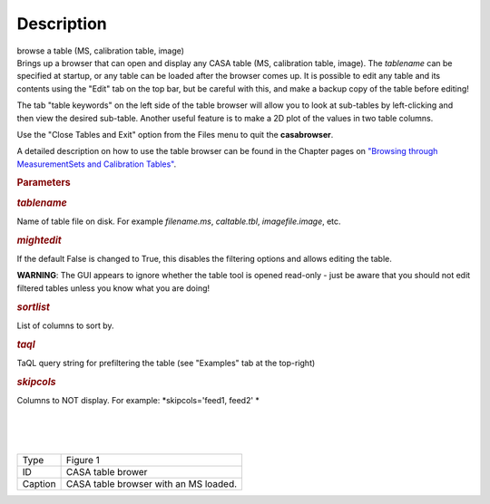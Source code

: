.. container::
   :name: viewlet-above-content-title

Description
===========

.. container::
   :name: viewlet-below-content-title

.. container:: documentDescription description

   browse a table (MS, calibration table, image)

.. container:: section
   :name: viewlet-above-content-body

.. container:: section
   :name: content-core

   .. container::
      :name: parent-fieldname-text

      Brings up a browser that can open and display any CASA table (MS,
      calibration table, image). The *tablename* can be specified at
      startup, or any table can be loaded after the browser comes up. It
      is possible to edit any table and its contents using the "Edit"
      tab on the top bar, but be careful with this, and make a backup
      copy of the table before editing!

      The tab "table keywords" on the left side of the table browser
      will allow you to look at sub-tables by left-clicking and then
      view the desired sub-table. Another useful feature is to make a 2D
      plot of the values in two table columns.

      Use the "Close Tables and Exit" option from the Files menu to quit
      the **casabrowser**.

      A detailed description on how to use the table browser can be
      found in the Chapter pages on `"Browsing through MeasurementSets
      and Calibration
      Tables" <https://casa.nrao.edu/casadocs-devel/stable/calibration-and-visibility-data/data-examination-and-editing/browse-a-table>`__.

       

      .. rubric:: Parameters
         :name: parameters

      .. rubric:: *tablename*
         :name: tablename

      Name of table file on disk. For example *filename.ms*,
      *caltable.tbl*, *imagefile.image*, etc.

      .. rubric:: *mightedit*
         :name: mightedit

      If the default False is changed to True, this disables the
      filtering options and allows editing the table.

      .. container:: alert-box

         **WARNING**: The GUI appears to ignore whether the table tool
         is opened read-only - just be aware that you should not edit
         filtered tables unless you know what you are doing!

      .. rubric:: *sortlist* 
         :name: sortlist

      List of columns to sort by.

      .. rubric:: *taql*     
         :name: taql

      TaQL query string for prefiltering the table (see "Examples" tab
      at the top-right)

      .. rubric:: *skipcols*
         :name: skipcols

      Columns to NOT display. For example: *skipcols='feed1, feed2' *   

      |             
      |     
      |  |image1|

      ======= =====================================
      Type    Figure 1
      ID      CASA table brower
      Caption CASA table browser with an MS loaded.
      ======= =====================================

.. container:: section
   :name: viewlet-below-content-body

.. |image1| image:: https://casa.nrao.edu/casadocs-devel/stable/global-task-list/task_browsetable/browsetable-1.png/@@images/679f69ee-cf60-4648-be83-f0df17904a48.png
   :class: image-inline
